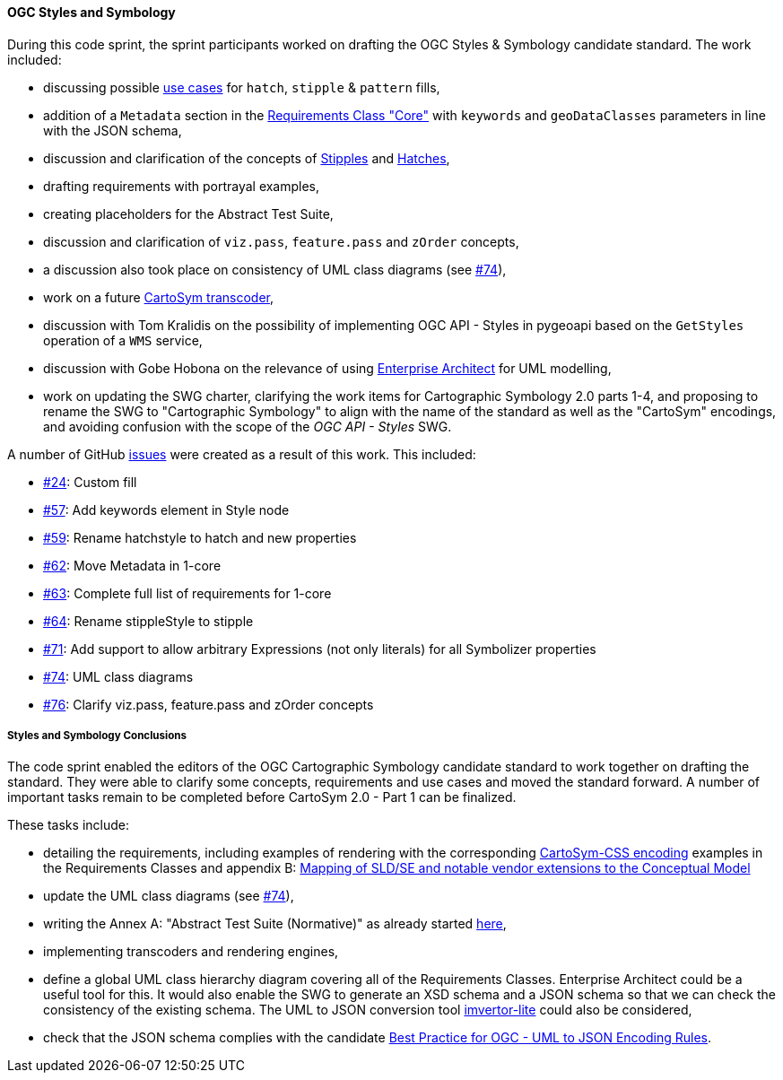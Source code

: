 [[ogc_styles_and_symbology_results]]

==== OGC Styles and Symbology

During this code sprint, the sprint participants worked on drafting the OGC Styles & Symbology candidate standard. The work included:

* discussing possible link:https://github.com/opengeospatial/styles-and-symbology/issues/24#issuecomment-2222335333[use cases] for `hatch`, `stipple` & `pattern` fills,
* addition of a `Metadata` section in the link:https://docs.ogc.org/DRAFTS/18-067r4.html#rc-core[Requirements Class "Core"] with `keywords` and `geoDataClasses` parameters in line with the JSON schema,
* discussion and clarification of the concepts of link:https://github.com/opengeospatial/styles-and-symbology/issues/64[Stipples] and link:https://github.com/opengeospatial/styles-and-symbology/issues/59[Hatches],
* drafting requirements with portrayal examples,
* creating placeholders for the Abstract Test Suite,
* discussion and clarification of `viz.pass`, `feature.pass` and `zOrder` concepts,
* a discussion also took place on consistency of UML class diagrams (see link:https://github.com/opengeospatial/styles-and-symbology/issues/74[#74]),
* work on a future link:https://github.com/maxcollombin/CartoSymTranscoder[CartoSym transcoder],
* discussion with Tom Kralidis on the possibility of implementing OGC API - Styles in pygeoapi based on the `GetStyles` operation of a `WMS` service,
* discussion with Gobe Hobona on the relevance of using link:https://sparxsystems.com/products/ea/[Enterprise Architect] for UML modelling,
* work on updating the SWG charter, clarifying the work items for Cartographic Symbology 2.0 parts 1-4, and proposing to rename the SWG to "Cartographic Symbology" to align with the name of the standard as well as
the "CartoSym" encodings, and avoiding confusion with the scope of the _OGC API - Styles_ SWG.

A number of GitHub link:https://github.com/opengeospatial/styles-and-symbology/issues?q=label%3A%222024-07+Sprint%22[issues] were created as a result of this work. This included:

* link:https://github.com/opengeospatial/styles-and-symbology/issues/24[#24]: Custom fill
* link:https://github.com/opengeospatial/styles-and-symbology/issues/57[#57]: Add keywords element in Style node
* link:https://github.com/opengeospatial/styles-and-symbology/issues/59[#59]: Rename hatchstyle to hatch and new properties
* link:https://github.com/opengeospatial/styles-and-symbology/issues/62[#62]: Move Metadata in 1-core
* link:https://github.com/opengeospatial/styles-and-symbology/issues/63[#63]: Complete full list of requirements for 1-core
* link:https://github.com/opengeospatial/styles-and-symbology/issues/64[#64]: Rename stippleStyle to stipple
* link:https://github.com/opengeospatial/styles-and-symbology/issues/71[#71]: Add support to allow arbitrary Expressions (not only literals) for all Symbolizer properties
* link:https://github.com/opengeospatial/styles-and-symbology/issues/74[#74]: UML class diagrams
* link:https://github.com/opengeospatial/styles-and-symbology/issues/76[#76]: Clarify viz.pass, feature.pass and zOrder concepts

===== Styles and Symbology Conclusions

The code sprint enabled the editors of the OGC Cartographic Symbology candidate standard to work together on drafting the standard.
They were able to clarify some concepts, requirements and use cases and moved the standard forward. A number of important tasks remain to be completed before CartoSym 2.0 - Part 1 can be finalized.

These tasks include:

* detailing the requirements, including examples of rendering with the corresponding link:https://docs.ogc.org/DRAFTS/18-067r4.html#rc-cscss[CartoSym-CSS encoding] examples in the Requirements Classes
and appendix B: link:https://docs.ogc.org/DRAFTS/18-067r4.html#annex-sldse[Mapping of SLD/SE and notable vendor extensions to the Conceptual Model]
* update the UML class diagrams (see link:https://github.com/opengeospatial/styles-and-symbology/issues/74[#74]),
* writing the Annex A: "Abstract Test Suite (Normative)" as already started link:https://github.com/maxcollombin/styles-and-symbology/tree/ats[here],
* implementing transcoders and rendering engines,
* define a global UML class hierarchy diagram covering all of the Requirements Classes. Enterprise Architect could be a useful tool for this. It would also enable the SWG to generate an XSD schema and a JSON schema so that we can
check the consistency of the existing schema. The UML to JSON conversion tool link:https://github.com/maykinmedia/imvertor-lite[imvertor-lite] could also be considered,
* check that the JSON schema complies with the candidate link:https://github.com/Geonovum/uml2json[Best Practice for OGC - UML to JSON Encoding Rules].
